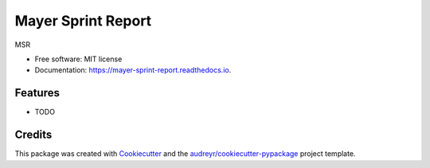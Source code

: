 ===================
Mayer Sprint Report
===================


.. image:: https://img.shields.io/pypi/v/mayer_sprint_report.svg
        :target: https://pypi.python.org/pypi/mayer_sprint_report

.. image:: https://img.shields.io/travis/betterthanever2/mayer_sprint_report.svg
        :target: https://travis-ci.com/betterthanever2/mayer_sprint_report

.. image:: https://readthedocs.org/projects/mayer-sprint-report/badge/?version=latest
        :target: https://mayer-sprint-report.readthedocs.io/en/latest/?badge=latest
        :alt: Documentation Status




MSR


* Free software: MIT license
* Documentation: https://mayer-sprint-report.readthedocs.io.


Features
--------

* TODO

Credits
-------

This package was created with Cookiecutter_ and the `audreyr/cookiecutter-pypackage`_ project template.

.. _Cookiecutter: https://github.com/audreyr/cookiecutter
.. _`audreyr/cookiecutter-pypackage`: https://github.com/audreyr/cookiecutter-pypackage
